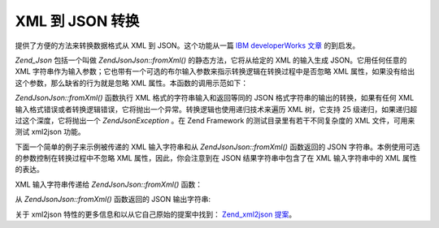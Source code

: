 .. EN-Revision: none
.. _zend.json.xml2json:

XML 到 JSON 转换
=============

提供了方便的方法来转换数据格式从 XML 到 JSON。这个功能从一篇 `IBM developerWorks 文章`_
的到启发。

*Zend_Json* 包括一个叫做 *Zend\Json\Json::fromXml()* 的静态方法，它将从给定的 XML 的输入生成
JSON。它用任何任意的 XML
字符串作为输入参数；它也带有一个可选的布尔输入参数来指示转换逻辑在转换过程中是否忽略
XML 属性，如果没有给出这个参数，那么缺省的行为就是忽略 XML
属性。本函数的调用示范如下：

.. code-block:: php
   :linenos:

           // fromXml function simply takes a String containing XML contents as input.
           $jsonContents = Zend\Json\Json::fromXml($xmlStringContents, true);?>

*Zend\Json\Json::fromXml()* 函数执行 XML 格式的字符串输入和返回等同的 JSON
格式字符串的输出的转换，如果有任何 XML
输入格式错误或者转换逻辑错误，它将抛出一个异常。转换逻辑也使用递归技术来遍历
XML 树，它支持 25 级递归，如果递归超过这个深度，它将抛出一个 *Zend\Json\Exception* 。在
Zend Framework 的测试目录里有若干不同复杂度的 XML 文件，可用来测试 xml2json 功能。

下面一个简单的例子来示例被传递的 XML 输入字符串和从 *Zend\Json\Json::fromXml()* 函数返回的
JSON 字符串。本例使用可选的参数控制在转换过程中不忽略 XML
属性，因此，你会注意到在 JSON 结果字符串中包含了在 XML 输入字符串中的 XML
属性的表达。

XML 输入字符串传递给 *Zend\Json\Json::fromXml()* 函数：

.. code-block:: php
   :linenos:

   <?xml version="1.0" encoding="UTF-8"?>
   <books>
       <book id="1">
           <title>Code Generation in Action</title>
           <author><first>Jack</first><last>Herrington</last></author>
           <publisher>Manning</publisher>
       </book>

       <book id="2">
           <title>PHP Hacks</title>
           <author><first>Jack</first><last>Herrington</last></author>
           <publisher>O'Reilly</publisher>
       </book>

       <book id="3">
           <title>Podcasting Hacks</title>
           <author><first>Jack</first><last>Herrington</last></author>
           <publisher>O'Reilly</publisher>
       </book>
   </books> ?>

从 *Zend\Json\Json::fromXml()* 函数返回的 JSON 输出字符串:

.. code-block:: php
   :linenos:

   {
      "books" : {
         "book" : [ {
            "@attributes" : {
               "id" : "1"
            },
            "title" : "Code Generation in Action",
            "author" : {
               "first" : "Jack", "last" : "Herrington"
            },
            "publisher" : "Manning"
         }, {
            "@attributes" : {
               "id" : "2"
            },
            "title" : "PHP Hacks", "author" : {
               "first" : "Jack", "last" : "Herrington"
            },
            "publisher" : "O'Reilly"
         }, {
            "@attributes" : {
               "id" : "3"
            },
            "title" : "Podcasting Hacks", "author" : {
               "first" : "Jack", "last" : "Herrington"
            },
            "publisher" : "O'Reilly"
         }
      ]}
   }  ?>

关于 xml2json 特性的更多信息和以从它自己原始的提案中找到： `Zend_xml2json 提案`_\ 。



.. _`IBM developerWorks 文章`: http://www.ibm.com/developerworks/xml/library/x-xml2jsonphp/
.. _`Zend_xml2json 提案`: http://tinyurl.com/2tfa8z
